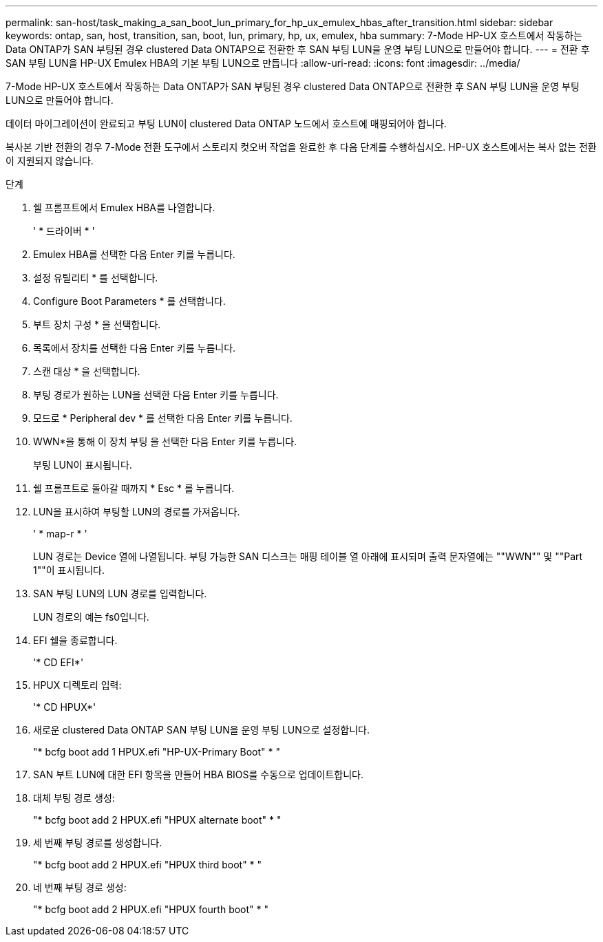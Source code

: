 ---
permalink: san-host/task_making_a_san_boot_lun_primary_for_hp_ux_emulex_hbas_after_transition.html 
sidebar: sidebar 
keywords: ontap, san, host, transition, san, boot, lun, primary, hp, ux, emulex, hba 
summary: 7-Mode HP-UX 호스트에서 작동하는 Data ONTAP가 SAN 부팅된 경우 clustered Data ONTAP으로 전환한 후 SAN 부팅 LUN을 운영 부팅 LUN으로 만들어야 합니다. 
---
= 전환 후 SAN 부팅 LUN을 HP-UX Emulex HBA의 기본 부팅 LUN으로 만듭니다
:allow-uri-read: 
:icons: font
:imagesdir: ../media/


[role="lead"]
7-Mode HP-UX 호스트에서 작동하는 Data ONTAP가 SAN 부팅된 경우 clustered Data ONTAP으로 전환한 후 SAN 부팅 LUN을 운영 부팅 LUN으로 만들어야 합니다.

데이터 마이그레이션이 완료되고 부팅 LUN이 clustered Data ONTAP 노드에서 호스트에 매핑되어야 합니다.

복사본 기반 전환의 경우 7-Mode 전환 도구에서 스토리지 컷오버 작업을 완료한 후 다음 단계를 수행하십시오. HP-UX 호스트에서는 복사 없는 전환이 지원되지 않습니다.

.단계
. 쉘 프롬프트에서 Emulex HBA를 나열합니다.
+
' * 드라이버 * '

. Emulex HBA를 선택한 다음 Enter 키를 누릅니다.
. 설정 유틸리티 * 를 선택합니다.
. Configure Boot Parameters * 를 선택합니다.
. 부트 장치 구성 * 을 선택합니다.
. 목록에서 장치를 선택한 다음 Enter 키를 누릅니다.
. 스캔 대상 * 을 선택합니다.
. 부팅 경로가 원하는 LUN을 선택한 다음 Enter 키를 누릅니다.
. 모드로 * Peripheral dev * 를 선택한 다음 Enter 키를 누릅니다.
. WWN*을 통해 이 장치 부팅 을 선택한 다음 Enter 키를 누릅니다.
+
부팅 LUN이 표시됩니다.

. 쉘 프롬프트로 돌아갈 때까지 * Esc * 를 누릅니다.
. LUN을 표시하여 부팅할 LUN의 경로를 가져옵니다.
+
' * map-r * '

+
LUN 경로는 Device 열에 나열됩니다. 부팅 가능한 SAN 디스크는 매핑 테이블 열 아래에 표시되며 출력 문자열에는 ""WWN"" 및 ""Part 1""이 표시됩니다.

. SAN 부팅 LUN의 LUN 경로를 입력합니다.
+
LUN 경로의 예는 fs0입니다.

. EFI 쉘을 종료합니다.
+
'* CD EFI*'

. HPUX 디렉토리 입력:
+
'* CD HPUX*'

. 새로운 clustered Data ONTAP SAN 부팅 LUN을 운영 부팅 LUN으로 설정합니다.
+
"* bcfg boot add 1 HPUX.efi "HP-UX-Primary Boot" * "

. SAN 부트 LUN에 대한 EFI 항목을 만들어 HBA BIOS를 수동으로 업데이트합니다.
. 대체 부팅 경로 생성:
+
"* bcfg boot add 2 HPUX.efi "HPUX alternate boot" * "

. 세 번째 부팅 경로를 생성합니다.
+
"* bcfg boot add 2 HPUX.efi "HPUX third boot" * "

. 네 번째 부팅 경로 생성:
+
"* bcfg boot add 2 HPUX.efi "HPUX fourth boot" * "


